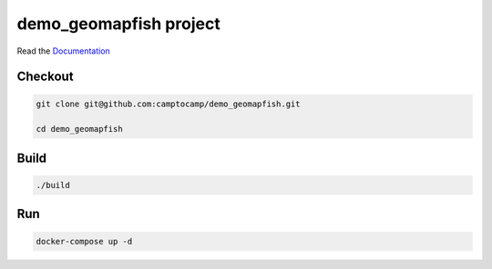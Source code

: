 demo_geomapfish project
===================

Read the `Documentation <https://camptocamp.github.io/c2cgeoportal/2.5/>`_

Checkout
--------

.. code::

   git clone git@github.com:camptocamp/demo_geomapfish.git

   cd demo_geomapfish

Build
-----

.. code::

  ./build

Run
---

.. code::

   docker-compose up -d

.. Feel free to add project-specific things.
